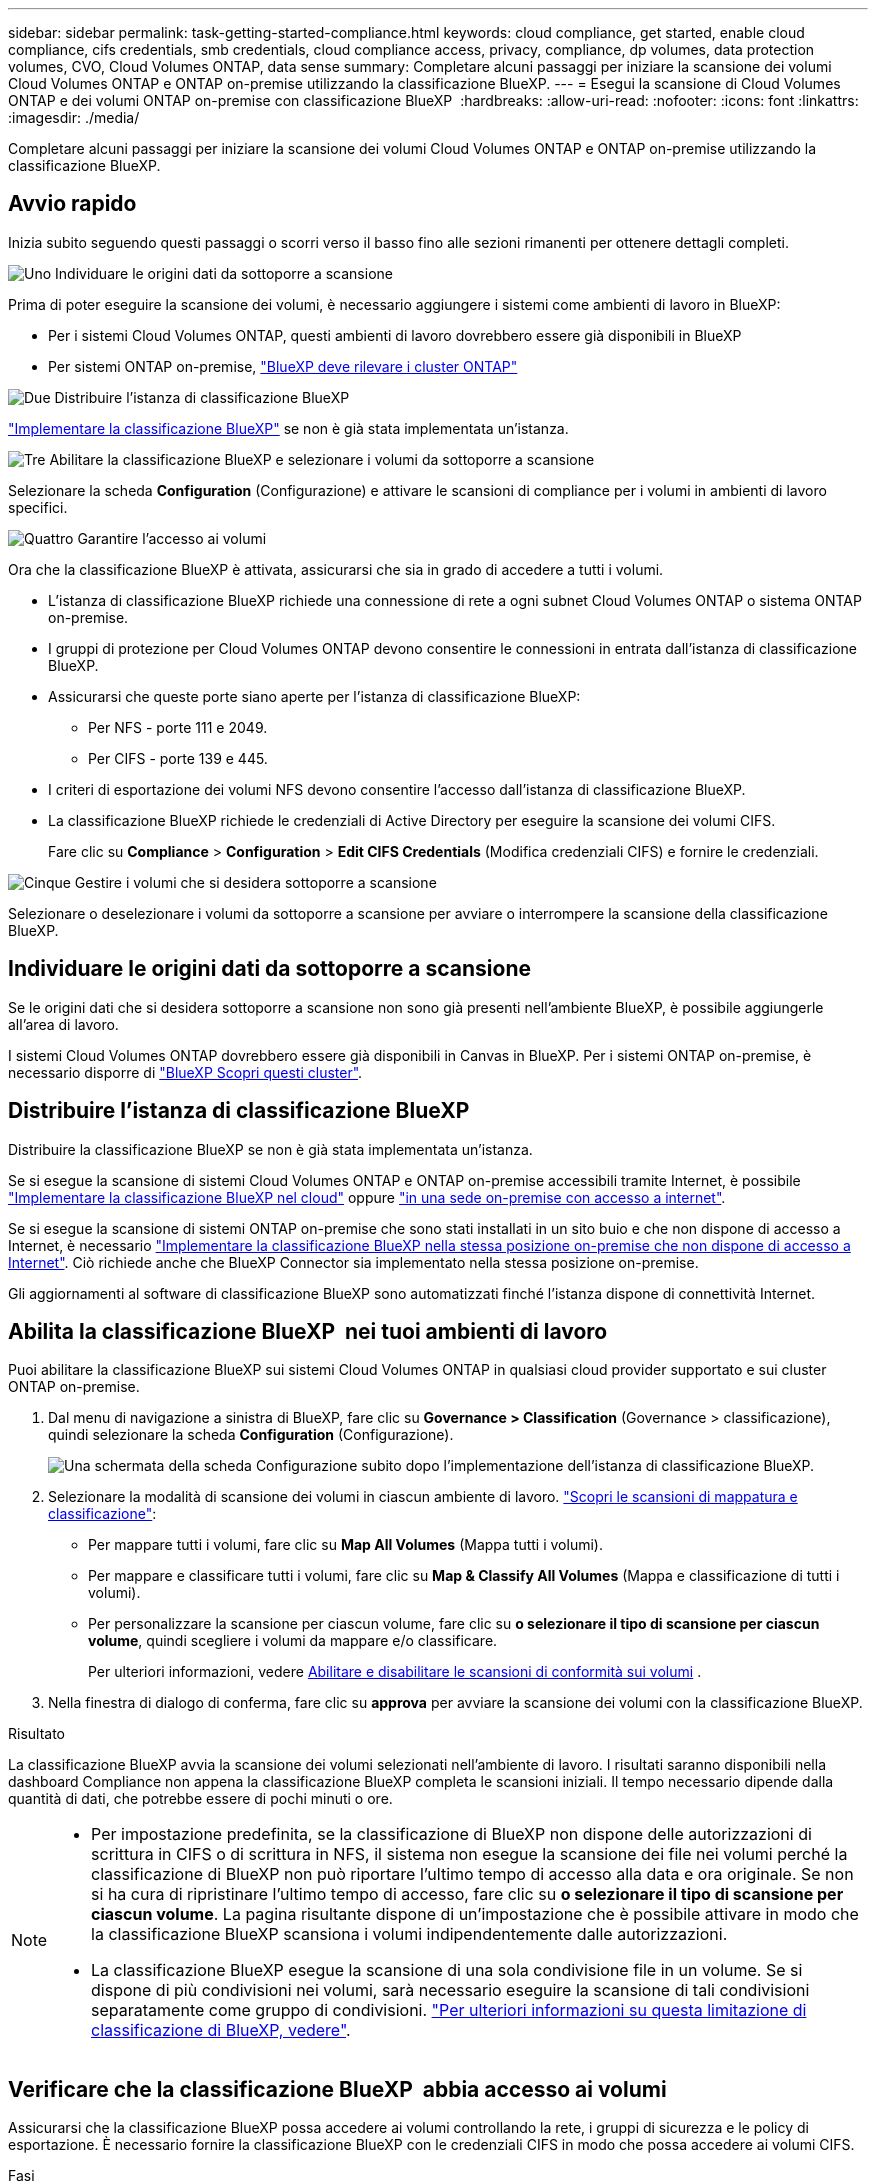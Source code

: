 ---
sidebar: sidebar 
permalink: task-getting-started-compliance.html 
keywords: cloud compliance, get started, enable cloud compliance, cifs credentials, smb credentials, cloud compliance access, privacy, compliance, dp volumes, data protection volumes, CVO, Cloud Volumes ONTAP, data sense 
summary: Completare alcuni passaggi per iniziare la scansione dei volumi Cloud Volumes ONTAP e ONTAP on-premise utilizzando la classificazione BlueXP. 
---
= Esegui la scansione di Cloud Volumes ONTAP e dei volumi ONTAP on-premise con classificazione BlueXP 
:hardbreaks:
:allow-uri-read: 
:nofooter: 
:icons: font
:linkattrs: 
:imagesdir: ./media/


[role="lead"]
Completare alcuni passaggi per iniziare la scansione dei volumi Cloud Volumes ONTAP e ONTAP on-premise utilizzando la classificazione BlueXP.



== Avvio rapido

Inizia subito seguendo questi passaggi o scorri verso il basso fino alle sezioni rimanenti per ottenere dettagli completi.

.image:https://raw.githubusercontent.com/NetAppDocs/common/main/media/number-1.png["Uno"] Individuare le origini dati da sottoporre a scansione
[role="quick-margin-para"]
Prima di poter eseguire la scansione dei volumi, è necessario aggiungere i sistemi come ambienti di lavoro in BlueXP:

[role="quick-margin-list"]
* Per i sistemi Cloud Volumes ONTAP, questi ambienti di lavoro dovrebbero essere già disponibili in BlueXP
* Per sistemi ONTAP on-premise, https://docs.netapp.com/us-en/bluexp-ontap-onprem/task-discovering-ontap.html["BlueXP deve rilevare i cluster ONTAP"^]


.image:https://raw.githubusercontent.com/NetAppDocs/common/main/media/number-2.png["Due"] Distribuire l'istanza di classificazione BlueXP
[role="quick-margin-para"]
link:task-deploy-cloud-compliance.html["Implementare la classificazione BlueXP"^] se non è già stata implementata un'istanza.

.image:https://raw.githubusercontent.com/NetAppDocs/common/main/media/number-3.png["Tre"] Abilitare la classificazione BlueXP e selezionare i volumi da sottoporre a scansione
[role="quick-margin-para"]
Selezionare la scheda *Configuration* (Configurazione) e attivare le scansioni di compliance per i volumi in ambienti di lavoro specifici.

.image:https://raw.githubusercontent.com/NetAppDocs/common/main/media/number-4.png["Quattro"] Garantire l'accesso ai volumi
[role="quick-margin-para"]
Ora che la classificazione BlueXP è attivata, assicurarsi che sia in grado di accedere a tutti i volumi.

[role="quick-margin-list"]
* L'istanza di classificazione BlueXP richiede una connessione di rete a ogni subnet Cloud Volumes ONTAP o sistema ONTAP on-premise.
* I gruppi di protezione per Cloud Volumes ONTAP devono consentire le connessioni in entrata dall'istanza di classificazione BlueXP.
* Assicurarsi che queste porte siano aperte per l'istanza di classificazione BlueXP:
+
** Per NFS - porte 111 e 2049.
** Per CIFS - porte 139 e 445.


* I criteri di esportazione dei volumi NFS devono consentire l'accesso dall'istanza di classificazione BlueXP.
* La classificazione BlueXP richiede le credenziali di Active Directory per eseguire la scansione dei volumi CIFS.
+
Fare clic su *Compliance* > *Configuration* > *Edit CIFS Credentials* (Modifica credenziali CIFS) e fornire le credenziali.



.image:https://raw.githubusercontent.com/NetAppDocs/common/main/media/number-5.png["Cinque"] Gestire i volumi che si desidera sottoporre a scansione
[role="quick-margin-para"]
Selezionare o deselezionare i volumi da sottoporre a scansione per avviare o interrompere la scansione della classificazione BlueXP.



== Individuare le origini dati da sottoporre a scansione

Se le origini dati che si desidera sottoporre a scansione non sono già presenti nell'ambiente BlueXP, è possibile aggiungerle all'area di lavoro.

I sistemi Cloud Volumes ONTAP dovrebbero essere già disponibili in Canvas in BlueXP. Per i sistemi ONTAP on-premise, è necessario disporre di https://docs.netapp.com/us-en/bluexp-ontap-onprem/task-discovering-ontap.html["BlueXP Scopri questi cluster"^].



== Distribuire l'istanza di classificazione BlueXP

Distribuire la classificazione BlueXP se non è già stata implementata un'istanza.

Se si esegue la scansione di sistemi Cloud Volumes ONTAP e ONTAP on-premise accessibili tramite Internet, è possibile link:task-deploy-cloud-compliance.html["Implementare la classificazione BlueXP nel cloud"^] oppure link:task-deploy-compliance-onprem.html["in una sede on-premise con accesso a internet"^].

Se si esegue la scansione di sistemi ONTAP on-premise che sono stati installati in un sito buio e che non dispone di accesso a Internet, è necessario link:task-deploy-compliance-dark-site.html["Implementare la classificazione BlueXP nella stessa posizione on-premise che non dispone di accesso a Internet"^]. Ciò richiede anche che BlueXP Connector sia implementato nella stessa posizione on-premise.

Gli aggiornamenti al software di classificazione BlueXP sono automatizzati finché l'istanza dispone di connettività Internet.



== Abilita la classificazione BlueXP  nei tuoi ambienti di lavoro

Puoi abilitare la classificazione BlueXP sui sistemi Cloud Volumes ONTAP in qualsiasi cloud provider supportato e sui cluster ONTAP on-premise.

. Dal menu di navigazione a sinistra di BlueXP, fare clic su *Governance > Classification* (Governance > classificazione), quindi selezionare la scheda *Configuration* (Configurazione).
+
image:screenshot_cloud_compliance_we_scan_config.png["Una schermata della scheda Configurazione subito dopo l'implementazione dell'istanza di classificazione BlueXP."]

. Selezionare la modalità di scansione dei volumi in ciascun ambiente di lavoro. link:concept-cloud-compliance.html#whats-the-difference-between-mapping-and-classification-scans["Scopri le scansioni di mappatura e classificazione"]:
+
** Per mappare tutti i volumi, fare clic su *Map All Volumes* (Mappa tutti i volumi).
** Per mappare e classificare tutti i volumi, fare clic su *Map & Classify All Volumes* (Mappa e classificazione di tutti i volumi).
** Per personalizzare la scansione per ciascun volume, fare clic su *o selezionare il tipo di scansione per ciascun volume*, quindi scegliere i volumi da mappare e/o classificare.
+
Per ulteriori informazioni, vedere <<Abilitare e disabilitare le scansioni di conformità sui volumi,Abilitare e disabilitare le scansioni di conformità sui volumi>> .



. Nella finestra di dialogo di conferma, fare clic su *approva* per avviare la scansione dei volumi con la classificazione BlueXP.


.Risultato
La classificazione BlueXP avvia la scansione dei volumi selezionati nell'ambiente di lavoro. I risultati saranno disponibili nella dashboard Compliance non appena la classificazione BlueXP completa le scansioni iniziali. Il tempo necessario dipende dalla quantità di dati, che potrebbe essere di pochi minuti o ore.

[NOTE]
====
* Per impostazione predefinita, se la classificazione di BlueXP non dispone delle autorizzazioni di scrittura in CIFS o di scrittura in NFS, il sistema non esegue la scansione dei file nei volumi perché la classificazione di BlueXP non può riportare l'ultimo tempo di accesso alla data e ora originale. Se non si ha cura di ripristinare l'ultimo tempo di accesso, fare clic su *o selezionare il tipo di scansione per ciascun volume*. La pagina risultante dispone di un'impostazione che è possibile attivare in modo che la classificazione BlueXP scansiona i volumi indipendentemente dalle autorizzazioni.
* La classificazione BlueXP esegue la scansione di una sola condivisione file in un volume. Se si dispone di più condivisioni nei volumi, sarà necessario eseguire la scansione di tali condivisioni separatamente come gruppo di condivisioni. link:reference-limitations.html#bluexp-classification-scans-only-one-share-under-a-volume["Per ulteriori informazioni su questa limitazione di classificazione di BlueXP, vedere"^].


====


== Verificare che la classificazione BlueXP  abbia accesso ai volumi

Assicurarsi che la classificazione BlueXP possa accedere ai volumi controllando la rete, i gruppi di sicurezza e le policy di esportazione. È necessario fornire la classificazione BlueXP con le credenziali CIFS in modo che possa accedere ai volumi CIFS.

.Fasi
. Assicurarsi che sia presente una connessione di rete tra l'istanza di classificazione BlueXP e ciascuna rete che include volumi per cluster Cloud Volumes ONTAP o ONTAP on-premise.
. Assicurarsi che il gruppo di protezione per Cloud Volumes ONTAP consenta il traffico in entrata dall'istanza di classificazione BlueXP.
+
È possibile aprire il gruppo di protezione per il traffico dall'indirizzo IP dell'istanza di classificazione BlueXP oppure aprire il gruppo di protezione per tutto il traffico dall'interno della rete virtuale.

. Assicurarsi che le seguenti porte siano aperte per l'istanza di classificazione BlueXP:
+
** Per NFS - porte 111 e 2049.
** Per CIFS - porte 139 e 445.


. Assicurarsi che i criteri di esportazione dei volumi NFS includano l'indirizzo IP dell'istanza di classificazione BlueXP in modo che possa accedere ai dati di ciascun volume.
. Se si utilizza CIFS, fornire la classificazione BlueXP con le credenziali Active Directory in modo che possa eseguire la scansione dei volumi CIFS.
+
.. Dal menu di navigazione a sinistra di BlueXP, fare clic su *Governance > Classification* (Governance > classificazione), quindi selezionare la scheda *Configuration* (Configurazione).
+
image:screenshot_cifs_credentials_cvo.png["Schermata della scheda Compliance (conformità) che mostra il pulsante Scan Status (Stato scansione) disponibile nella parte superiore destra del riquadro del contenuto."]

.. Per ciascun ambiente di lavoro, fare clic su *Edit CIFS Credentials* (Modifica credenziali CIFS) e immettere il nome utente e la password necessari per la classificazione BlueXP per accedere ai volumi CIFS nel sistema.
+
Le credenziali possono essere di sola lettura, ma fornendo credenziali di amministratore si garantisce che la classificazione BlueXP possa leggere tutti i dati che richiedono autorizzazioni elevate. Le credenziali vengono memorizzate nell'istanza di classificazione BlueXP.

+
Se si desidera assicurarsi che i file "ultimi tempi di accesso" non vengano modificati dalle scansioni di classificazione BlueXP, si consiglia di disporre dei permessi Write Attributes in CIFS o Write Permissions in NFS. Se possibile, si consiglia di far parte dell'utente configurato con Active Directory di un gruppo principale dell'organizzazione che dispone delle autorizzazioni per tutti i file.

+
Dopo aver immesso le credenziali, viene visualizzato un messaggio che indica che tutti i volumi CIFS sono stati autenticati correttamente.

+
image:screenshot_cifs_status.gif["Una schermata che mostra la pagina di configurazione e un sistema Cloud Volumes ONTAP per il quale sono state fornite correttamente le credenziali CIFS."]



. Nella pagina _Configuration_, fare clic su *View Details* (Visualizza dettagli) per esaminare lo stato di ciascun volume CIFS e NFS e correggere eventuali errori.
+
Ad esempio, l'immagine seguente mostra quattro volumi, uno dei quali non è in grado di eseguire la scansione a causa di problemi di connettività di rete tra l'istanza di classificazione BlueXP e il volume.

+
image:screenshot_compliance_volume_details.gif["Una schermata della pagina View Details (Visualizza dettagli) nella configurazione di scansione che mostra quattro volumi, uno dei quali non viene sottoposto a scansione a causa della connettività di rete tra la classificazione BlueXP e il volume."]





== Abilitare e disabilitare le scansioni di conformità sui volumi

È possibile avviare o interrompere scansioni di sola mappatura, o scansioni di mappatura e classificazione, in un ambiente di lavoro in qualsiasi momento dalla pagina di configurazione. È inoltre possibile passare da scansioni di sola mappatura a scansioni di mappatura e classificazione e viceversa. Si consiglia di eseguire la scansione di tutti i volumi.

Per impostazione predefinita, lo switch nella parte superiore della pagina per le autorizzazioni *Scan when missing "write attributa" (Esegui scansione quando mancano gli attributi di scrittura)* è disattivato. Ciò significa che se la classificazione di BlueXP non dispone di permessi di scrittura in CIFS o di permessi di scrittura in NFS, il sistema non eseguirà la scansione dei file perché la classificazione di BlueXP non può riportare l'"ultimo tempo di accesso" all'indicatore data e ora originale. Se non si ha alcun problema se l'ultimo tempo di accesso viene reimpostato, attivare l'interruttore per eseguire la scansione di tutti i file, indipendentemente dalle autorizzazioni. link:reference-collected-metadata.html#last-access-time-timestamp["Scopri di più"^].

image:screenshot_volume_compliance_selection.png["Schermata della pagina di configurazione in cui è possibile attivare o disattivare la scansione di singoli volumi."]

[cols="45,45"]
|===
| A: | Eseguire questa operazione: 


| Abilitare le scansioni di sola mappatura su un volume | Nell'area del volume, fare clic su *Map* (Mappa) 


| Abilitare la scansione completa su un volume | Nell'area del volume, fare clic su *Map & Classify* (Mappa e classificazione) 


| Disattivare la scansione su un volume | Nell'area del volume, fare clic su *Off* 


|  |  


| Abilitare le scansioni di sola mappatura su tutti i volumi | Nell'area dell'intestazione, fare clic su *Map* (Mappa) 


| Abilitare la scansione completa su tutti i volumi | Nell'area dell'intestazione, fare clic su *Map & Classify* (Mappa e classificazione) 


| Disattivare la scansione su tutti i volumi | Nell'area dell'intestazione, fare clic su *Off* 
|===

NOTE: I nuovi volumi aggiunti all'ambiente di lavoro vengono sottoposti automaticamente a scansione solo se è stata impostata l'impostazione *Map* o *Map & Classify* nell'area di intestazione. Se l'opzione è impostata su *Custom* o *Off* nell'area heading, è necessario attivare la mappatura e/o la scansione completa su ogni nuovo volume aggiunto nell'ambiente di lavoro.



== Eseguire la scansione dei volumi di protezione dei dati

Per impostazione predefinita, i volumi di protezione dei dati (DP) non vengono sottoposti a scansione perché non sono esposti esternamente e la classificazione BlueXP non può accedervi. Questi sono i volumi di destinazione per le operazioni SnapMirror da un sistema ONTAP on-premise o da un sistema Cloud Volumes ONTAP.

Inizialmente, l'elenco dei volumi identifica questi volumi come _Type_ *DP* con _Status_ *Not Scanning* e _Required Action_ *Enable Access to DP Volumes*.

image:screenshot_cloud_compliance_dp_volumes.png["Una schermata che mostra il pulsante Enable Access to DP Volumes (attiva accesso ai volumi DP) che è possibile selezionare per eseguire la scansione dei volumi di protezione dei dati."]

.Fasi
Se si desidera eseguire la scansione di questi volumi di protezione dei dati:

. Fare clic su *Enable Access to DP Volumes* (attiva accesso ai volumi DP) nella parte superiore della pagina.
. Leggere il messaggio di conferma e fare nuovamente clic su *Enable Access to DP Volumes* (attiva accesso ai volumi DP).
+
** I volumi creati inizialmente come volumi NFS nel sistema ONTAP di origine sono abilitati.
** I volumi creati inizialmente come volumi CIFS nel sistema ONTAP di origine richiedono l'immissione delle credenziali CIFS per eseguire la scansione di tali volumi DP. Se sono già state immesse le credenziali Active Directory in modo che la classificazione BlueXP possa eseguire la scansione dei volumi CIFS, è possibile utilizzare tali credenziali oppure specificare un set diverso di credenziali Admin.
+
image:screenshot_compliance_dp_cifs_volumes.png["Una schermata delle due opzioni per l'attivazione dei volumi di protezione dei dati CIFS."]



. Attivare ciascun volume DP che si desidera sottoporre a scansione <<Attivazione e disattivazione delle scansioni di compliance sui volumi,allo stesso modo in cui sono stati attivati altri volumi>>.


.Risultato
Una volta attivata, la classificazione BlueXP crea una condivisione NFS da ogni volume DP attivato per la scansione. I criteri di esportazione delle condivisioni consentono l'accesso solo dall'istanza di classificazione BlueXP.

*Nota:* se non si dispone di volumi di protezione dati CIFS quando si è inizialmente attivato l'accesso ai volumi DP e successivamente ne sono stati aggiunti alcuni, il pulsante *Enable Access to CIFS DP* (Abilita accesso a CIFS DP) viene visualizzato nella parte superiore della pagina di configurazione. Fare clic su questo pulsante e aggiungere le credenziali CIFS per abilitare l'accesso a questi volumi CIFS DP.


NOTE: Le credenziali di Active Directory vengono registrate solo nella VM di storage del primo volume CIFS DP, quindi tutti i volumi DP su tale SVM verranno sottoposti a scansione. Tutti i volumi che risiedono su altre SVM non avranno le credenziali di Active Directory registrate, pertanto tali volumi DP non verranno sottoposti a scansione.
